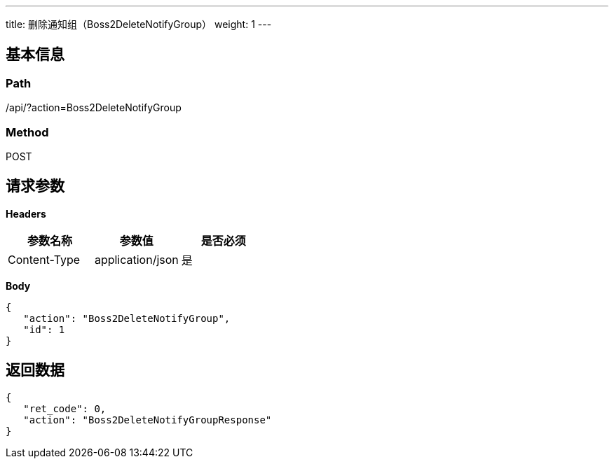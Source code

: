 ---
title: 删除通知组（Boss2DeleteNotifyGroup）
weight: 1
---

== 基本信息

=== Path
/api/?action=Boss2DeleteNotifyGroup

=== Method
POST

== 请求参数

*Headers*

[cols="3*", options="header"]

|===
| 参数名称 | 参数值 | 是否必须

| Content-Type
| application/json
| 是
|===

*Body*

[,javascript]
----
{
   "action": "Boss2DeleteNotifyGroup",
   "id": 1
}
----

== 返回数据

[,javascript]
----
{
   "ret_code": 0,
   "action": "Boss2DeleteNotifyGroupResponse"
}
----
